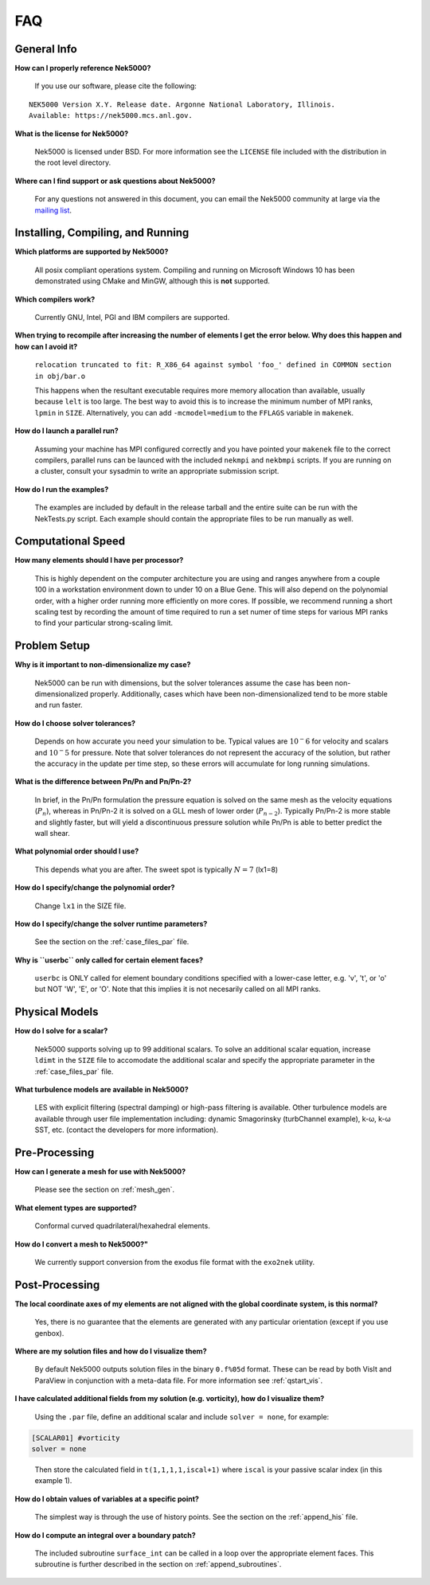 .. _faq:

==============
FAQ
==============

--------------
General Info
--------------

**How can I properly reference Nek5000?**

   If you use our software, please cite the following:

::

  NEK5000 Version X.Y. Release date. Argonne National Laboratory, Illinois. 
  Available: https://nek5000.mcs.anl.gov.

**What is the license for Nek5000?**

   Nek5000 is licensed under BSD.  
   For more information see the ``LICENSE`` file included with the distribution in the root level directory.

**Where can I find support or ask questions about Nek5000?**

   For any questions not answered in this document, you can email the Nek5000 community at large via the `mailing list <https://lists.mcs.anl.gov/mailman/listinfo/nek5000-users>`_.

----------------------------------
Installing, Compiling, and Running
----------------------------------

**Which platforms are supported by Nek5000?**

   All posix compliant operations system. 
   Compiling and running on Microsoft Windows 10 has been demonstrated using CMake and MinGW, although this is **not** supported.

**Which compilers work?**

   Currently GNU, Intel, PGI and IBM compilers are supported.

**When trying to recompile after increasing the number of elements I get the error below. Why does this happen and how can I avoid it?**

   ``relocation truncated to fit: R_X86_64 against symbol 'foo_' defined in COMMON section in obj/bar.o``

   This happens when the resultant executable requires more memory allocation than available, usually because ``lelt`` is too large.  
   The best way to avoid this is to increase the minimum number of MPI ranks, ``lpmin`` in ``SIZE``.  
   Alternatively, you can add ``-mcmodel=medium`` to the ``FFLAGS`` variable in ``makenek``.

**How do I launch a parallel run?**
  
  Assuming your machine has MPI configured correctly and you have pointed your ``makenek`` file to the correct compilers, parallel runs can be launced with the included ``nekmpi`` and ``nekbmpi`` scripts. 
  If you are running on a cluster, consult your sysadmin to write an appropriate submission script.

.. **My simulation diverges.  What should I do?**
  accept that we can't always get what we want...

**How do I run the examples?**

  The examples are included by default in the release tarball and the entire suite can be run with the NekTests.py script.  
  Each example should contain the appropriate files to be run manually as well.

-------------------
Computational Speed
-------------------

**How many elements should I have per processor?**

  This is highly dependent on the computer architecture you are using and ranges anywhere from a couple 100 in a workstation environment down to under 10 on a Blue Gene.
  This will also depend on the polynomial order, with a higher order running more efficiently on more cores.
  If possible, we recommend running a short scaling test by recording the amount of time required to run a set numer of time steps for various MPI ranks to find your particular strong-scaling limit.

.. **What is "projection" and should I use it?**
  magic, and yes, yes you should!

---------------------------
Problem Setup
---------------------------

**Why is it important to non-dimensionalize my case?**

  Nek5000 can be run with dimensions, but the solver tolerances assume the case has been non-dimensionalized properly.
  Additionally, cases which have been non-dimensionalized tend to be more stable and run faster.

**How do I choose solver tolerances?**

  Depends on how accurate you need your simulation to be.  
  Typical values are :math:`10^-6` for velocity and scalars and :math:`10^-5` for pressure.
  Note that solver tolerances do not represent the accuracy of the solution, but rather the accuracy in the update per time step, so these errors will accumulate for long running simulations. 

**What is the difference between Pn/Pn and Pn/Pn-2?**

   In brief, in the Pn/Pn formulation the pressure equation is solved on the same mesh as the velocity equations (:math:`P_n`), whereas in Pn/Pn-2 it is solved on a GLL mesh of lower order (:math:`P_{n-2}`). 
   Typically Pn/Pn-2 is more stable and slightly faster, but will yield a discontinuous pressure solution while Pn/Pn is able to better predict the wall shear.

**What polynomial order should I use?**

   This depends what you are after. The sweet spot is typically :math:`N=7` (lx1=8)

**How do I specify/change the polynomial order?**

   Change ``lx1`` in the SIZE file.

**How do I specify/change the solver runtime parameters?**

   See the section on the :ref:`case_files_par` file.

**Why is ``userbc`` only called for certain element faces?**

   ``userbc`` is ONLY called for element boundary conditions specified with a lower-case letter, e.g. 'v', 't', or 'o' but NOT 'W', 'E', or 'O'.  Note that this implies it is not necesarily called on all MPI ranks.


---------------------------
Physical Models
---------------------------

**How do I solve for a scalar?**

   Nek5000 supports solving up to 99 additional scalars.  
   To solve an additional scalar equation, increase ``ldimt`` in the ``SIZE`` file to accomodate the additional scalar and specify the appropriate parameter in the :ref:`case_files_par` file.  

**What turbulence models are available in Nek5000?**

   LES with explicit filtering (spectral damping) or high-pass filtering is available. 
   Other turbulence models are available through user file implementation including: dynamic Smagorinsky (turbChannel example), k-ω, k-ω SST, etc. (contact the developers for more information).

-------------------
Pre-Processing
-------------------

**How can I generate a mesh for use with Nek5000?**

   Please see the section on :ref:`mesh_gen`.

**What element types are supported?**

   Conformal curved quadrilateral/hexahedral elements.

**How do I convert a mesh to Nek5000?"**

   We currently support conversion from the exodus file format with the ``exo2nek`` utility.

---------------
Post-Processing
---------------

**The local coordinate axes of my elements are not aligned with the global coordinate system, is this normal?**

   Yes, there is no guarantee that the elements are generated with any particular orientation (except if you use genbox).

**Where are my solution files and how do I visualize them?**

   By default Nek5000 outputs solution files in the binary ``0.f%05d`` format.  These can be read by both VisIt and ParaView in conjunction with a meta-data file.  For more information see :ref:`qstart_vis`.

**I have calculated additional fields from my solution (e.g. vorticity), how do I visualize them?**

   Using the ``.par`` file, define an additional scalar and include ``solver = none``, for example:

.. code-block:: none

   [SCALAR01] #vorticity
   solver = none

..

   Then store the calculated field in ``t(1,1,1,1,iscal+1)`` where ``iscal`` is your passive scalar index (in this example 1).

**How do I obtain values of variables at a specific point?**

  The simplest way is through the use of history points. See the section on the :ref:`append_his` file.

**How do I compute an integral over a boundary patch?**

  The included subroutine ``surface_int`` can be called in a loop over the appropriate element faces.
  This subroutine is further described in the section on :ref:`append_subroutines`.
